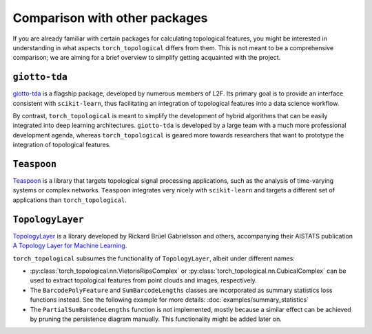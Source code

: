 Comparison with other packages
==============================

If you are already familiar with certain packages for calculating
topological features, you might be interested in understanding in
what aspects ``torch_topological`` differs from them. This is not
meant to be a comprehensive comparison; we are aiming for a brief
overview to simplify getting acquainted with the project.

``giotto-tda``
--------------

`giotto-tda <https://giotto-ai.github.io/gtda-docs>`_ is a flagship
package, developed by numerous members of L2F. Its primary goal is to
provide an interface consistent with ``scikit-learn``, thus facilitating
an integration of topological features into a data science workflow.

By contrast, ``torch_topological`` is meant to simplify the development
of hybrid algorithms that can be easily integrated into deep learning 
architectures. ``giotto-tda`` is developed by a large team with a much
more professional development agenda, whereas ``torch_topological`` is
geared more towards researchers that want to prototype the integration
of topological features.

``Teaspoon``
------------

`Teaspoon <https://lizliz.github.io/teaspoon>`_ is a library that
targets topological signal processing applications, such as the analysis
of time-varying systems or complex networks. ``Teaspoon`` integrates
very nicely with ``scikit-learn`` and targets a different set of
applications than ``torch_topological``.

``TopologyLayer``
-----------------

`TopologyLayer <https://github.com/bruel-gabrielsson/TopologyLayer>`_ is
a library developed by Rickard Brüel Gabrielsson and others,
accompanying their AISTATS publication `A Topology Layer for Machine Learning <https://proceedings.mlr.press/v108/gabrielsson20a.html>`_.

``torch_topological`` subsumes the functionality of ``TopologyLayer``,
albeit under different names:

- :py:class:`torch_topological.nn.VietorisRipsComplex` or
  :py:class:`torch_topological.nn.CubicalComplex` can be used to extract
  topological features from point clouds and images, respectively.

- The ``BarcodePolyFeature`` and ``SumBarcodeLengths`` classes are
  incorporated as summary statistics loss functions instead. See the
  following example for more details: :doc:`examples/summary_statistics`

- The ``PartialSumBarcodeLengths`` function is not implemented, mostly
  because a similar effect can be achieved by pruning the persistence
  diagram manually. This functionality might be added later on.
